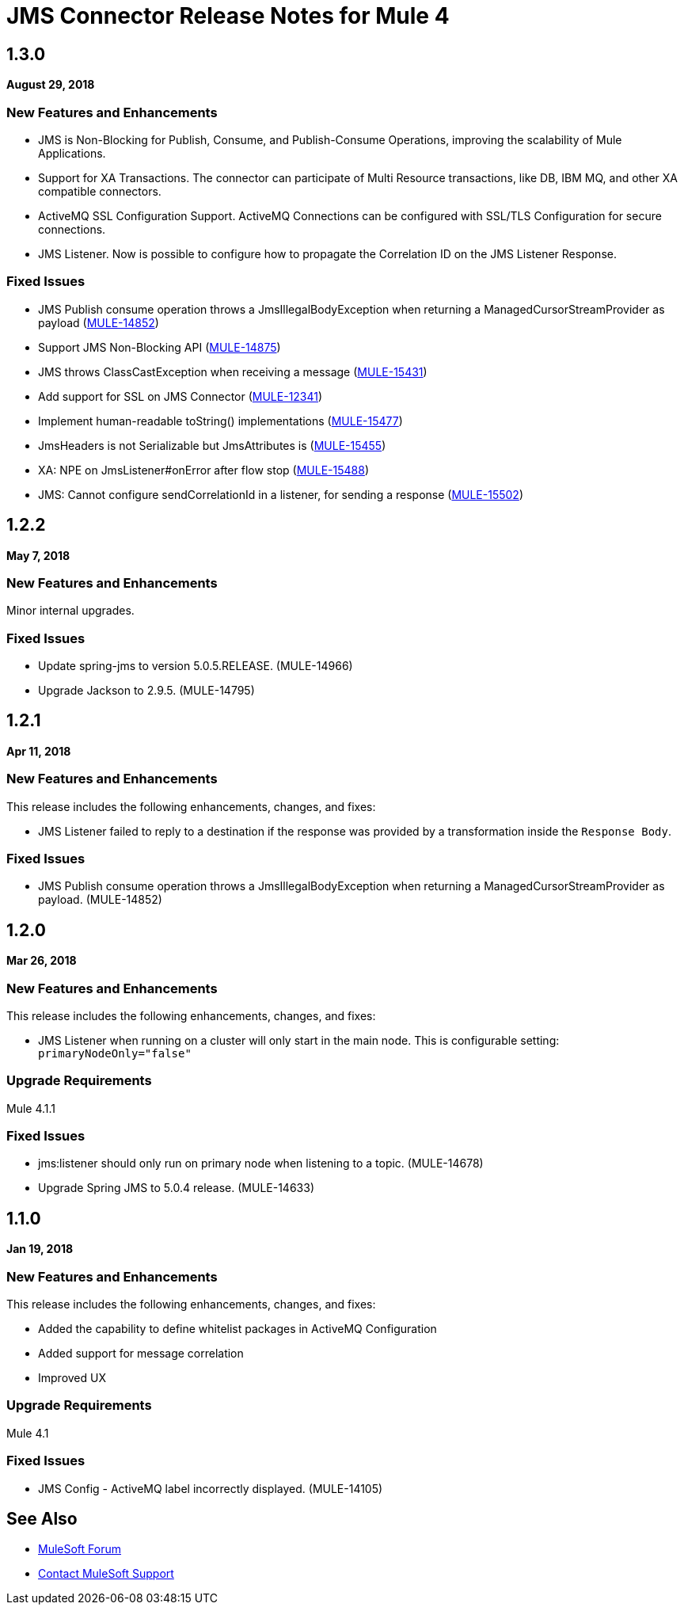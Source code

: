 = JMS Connector Release Notes for Mule 4
:keywords: mule, JMS, connector, release notes

== 1.3.0

*August 29, 2018*

=== New Features and Enhancements

* JMS is Non-Blocking for Publish, Consume, and Publish-Consume Operations, improving
the scalability of Mule Applications.
* Support for XA Transactions. The connector can participate of Multi Resource
transactions, like DB, IBM MQ, and other XA compatible connectors.
* ActiveMQ SSL Configuration Support. ActiveMQ Connections can be configured with
SSL/TLS Configuration for secure connections.
* JMS Listener. Now is possible to configure how to propagate the Correlation ID
on the JMS Listener Response.

=== Fixed Issues

* JMS Publish consume operation throws a JmsIllegalBodyException when returning a ManagedCursorStreamProvider as payload (https://www.mulesoft.org/jira/browse/MULE-14852[MULE-14852])
* Support JMS Non-Blocking API (https://www.mulesoft.org/jira/browse/MULE-14875[MULE-14875])
* JMS throws ClassCastException when receiving a message (https://www.mulesoft.org/jira/browse/MULE-15431[MULE-15431])
* Add support for SSL on JMS Connector (https://www.mulesoft.org/jira/browse/MULE-12341[MULE-12341])
* Implement human-readable toString() implementations (https://www.mulesoft.org/jira/browse/MULE-15477[MULE-15477])
* JmsHeaders is not Serializable but JmsAttributes is (https://www.mulesoft.org/jira/browse/MULE-15455[MULE-15455])
* XA: NPE on JmsListener#onError after flow stop (https://www.mulesoft.org/jira/browse/MULE-15488[MULE-15488])
* JMS: Cannot configure sendCorrelationId in a listener, for sending a response (https://www.mulesoft.org/jira/browse/MULE-15502[MULE-15502])

== 1.2.2

*May 7, 2018*

=== New Features and Enhancements

Minor internal upgrades.

=== Fixed Issues

* Update spring-jms to version 5.0.5.RELEASE. (MULE-14966)
* Upgrade Jackson to 2.9.5. (MULE-14795)

== 1.2.1

*Apr 11, 2018*

=== New Features and Enhancements

This release includes the following enhancements, changes, and fixes:

* JMS Listener failed to reply to a destination if the response was provided
by a transformation inside the `Response Body`.

=== Fixed Issues

* JMS Publish consume operation throws a JmsIllegalBodyException when returning a ManagedCursorStreamProvider as payload. (MULE-14852)

== 1.2.0

*Mar 26, 2018*

=== New Features and Enhancements

This release includes the following enhancements, changes, and fixes:

* JMS Listener when running on a cluster will only start in the main node.
This is configurable setting: `primaryNodeOnly="false"`

=== Upgrade Requirements

Mule 4.1.1

=== Fixed Issues

* jms:listener should only run on primary node when listening to a topic. (MULE-14678)
* Upgrade Spring JMS to 5.0.4 release. (MULE-14633)

== 1.1.0

*Jan 19, 2018*

=== New Features and Enhancements

This release includes the following enhancements, changes, and fixes:

* Added the capability to define whitelist packages in ActiveMQ Configuration
* Added support for message correlation
* Improved UX

=== Upgrade Requirements

Mule 4.1

=== Fixed Issues

* JMS Config - ActiveMQ label incorrectly displayed. (MULE-14105)

== See Also

* https://forums.mulesoft.com[MuleSoft Forum]
* https://support.mulesoft.com[Contact MuleSoft Support]
